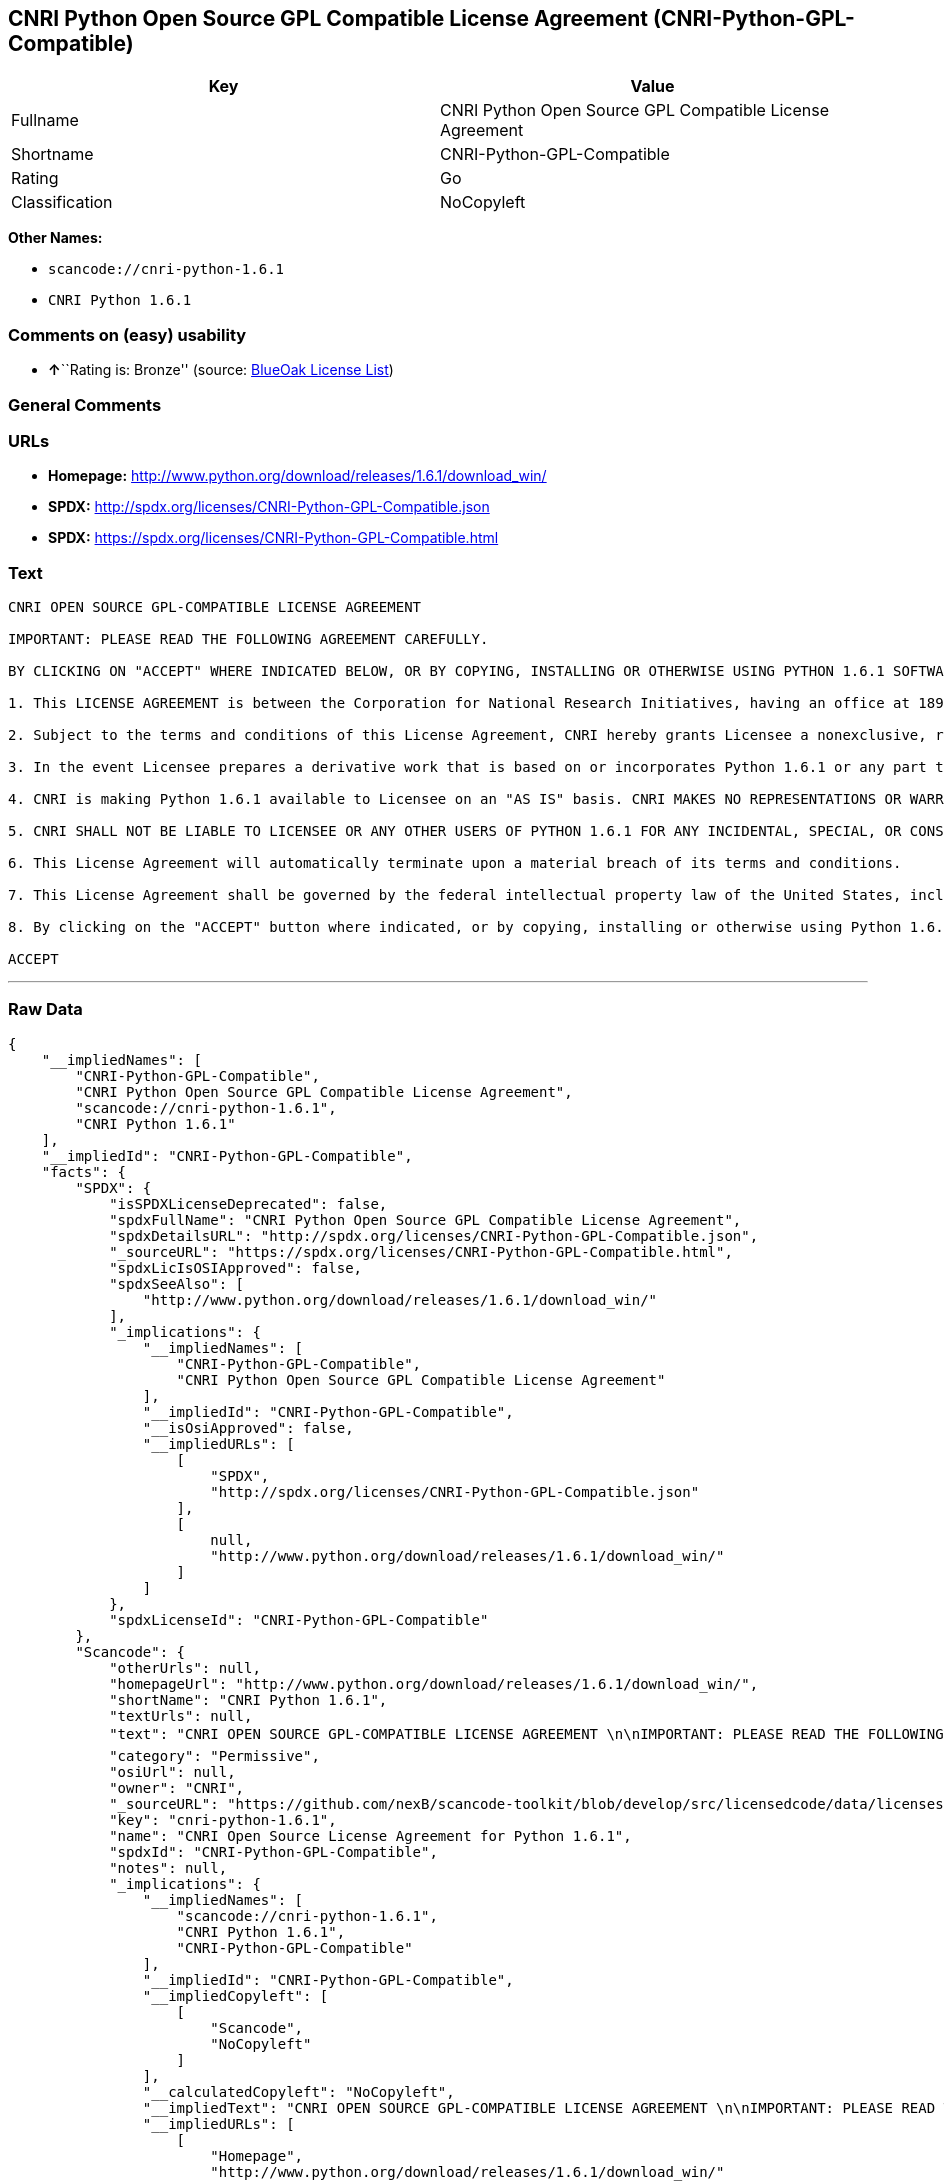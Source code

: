 == CNRI Python Open Source GPL Compatible License Agreement (CNRI-Python-GPL-Compatible)

[cols=",",options="header",]
|===
|Key |Value
|Fullname |CNRI Python Open Source GPL Compatible License Agreement
|Shortname |CNRI-Python-GPL-Compatible
|Rating |Go
|Classification |NoCopyleft
|===

*Other Names:*

* `+scancode://cnri-python-1.6.1+`
* `+CNRI Python 1.6.1+`

=== Comments on (easy) usability

* **↑**``Rating is: Bronze'' (source:
https://blueoakcouncil.org/list[BlueOak License List])

=== General Comments

=== URLs

* *Homepage:*
http://www.python.org/download/releases/1.6.1/download_win/
* *SPDX:* http://spdx.org/licenses/CNRI-Python-GPL-Compatible.json
* *SPDX:* https://spdx.org/licenses/CNRI-Python-GPL-Compatible.html

=== Text

....
CNRI OPEN SOURCE GPL-COMPATIBLE LICENSE AGREEMENT 

IMPORTANT: PLEASE READ THE FOLLOWING AGREEMENT CAREFULLY. 

BY CLICKING ON "ACCEPT" WHERE INDICATED BELOW, OR BY COPYING, INSTALLING OR OTHERWISE USING PYTHON 1.6.1 SOFTWARE, YOU ARE DEEMED TO HAVE AGREED TO THE TERMS AND CONDITIONS OF THIS LICENSE AGREEMENT. 

1. This LICENSE AGREEMENT is between the Corporation for National Research Initiatives, having an office at 1895 Preston White Drive, Reston, VA 20191 ("CNRI"), and the Individual or Organization ("Licensee") accessing and otherwise using Python 1.6.1 software in source or binary form and its associated documentation. 

2. Subject to the terms and conditions of this License Agreement, CNRI hereby grants Licensee a nonexclusive, royalty-free, world-wide license to reproduce, analyze, test, perform and/or display publicly, prepare derivative works, distribute, and otherwise use Python 1.6.1 alone or in any derivative version, provided, however, that CNRI's License Agreement and CNRI's notice of copyright, i.e., "Copyright © 1995-2001 Corporation for National Research Initiatives; All Rights Reserved" are retained in Python 1.6.1 alone or in any derivative version prepared by Licensee. Alternately, in lieu of CNRI's License Agreement, Licensee may substitute the following text (omitting the quotes): "Python 1.6.1 is made available subject to the terms and conditions in CNRI's License Agreement. This Agreement together with Python 1.6.1 may be located on the Internet using the following unique, persistent identifier (known as a handle): 1895.22/1013. This Agreement may also be obtained from a proxy server on the Internet using the following URL: http://hdl.handle.net/1895.22/1013". 

3. In the event Licensee prepares a derivative work that is based on or incorporates Python 1.6.1 or any part thereof, and wants to make the derivative work available to others as provided herein, then Licensee hereby agrees to include in any such work a brief summary of the changes made to Python 1.6.1. 

4. CNRI is making Python 1.6.1 available to Licensee on an "AS IS" basis. CNRI MAKES NO REPRESENTATIONS OR WARRANTIES, EXPRESS OR IMPLIED. BY WAY OF EXAMPLE, BUT NOT LIMITATION, CNRI MAKES NO AND DISCLAIMS ANY REPRESENTATION OR WARRANTY OF MERCHANTABILITY OR FITNESS FOR ANY PARTICULAR PURPOSE OR THAT THE USE OF PYTHON 1.6.1 WILL NOT INFRINGE ANY THIRD PARTY RIGHTS. 

5. CNRI SHALL NOT BE LIABLE TO LICENSEE OR ANY OTHER USERS OF PYTHON 1.6.1 FOR ANY INCIDENTAL, SPECIAL, OR CONSEQUENTIAL DAMAGES OR LOSS AS A RESULT OF MODIFYING, DISTRIBUTING, OR OTHERWISE USING PYTHON 1.6.1, OR ANY DERIVATIVE THEREOF, EVEN IF ADVISED OF THE POSSIBILITY THEREOF. 

6. This License Agreement will automatically terminate upon a material breach of its terms and conditions. 

7. This License Agreement shall be governed by the federal intellectual property law of the United States, including without limitation the federal copyright law, and, to the extent such U.S. federal law does not apply, by the law of the Commonwealth of Virginia, excluding Virginia's conflict of law provisions. Notwithstanding the foregoing, with regard to derivative works based on Python 1.6.1 that incorporate non-separable material that was previously distributed under the GNU General Public License (GPL), the law of the Commonwealth of Virginia shall govern this License Agreement only as to issues arising under or with respect to Paragraphs 4, 5, and 7 of this License Agreement. Nothing in this License Agreement shall be deemed to create any relationship of agency, partnership, or joint venture between CNRI and Licensee. This License Agreement does not grant permission to use CNRI trademarks or trade name in a trademark sense to endorse or promote products or services of Licensee, or any third party. 

8. By clicking on the "ACCEPT" button where indicated, or by copying, installing or otherwise using Python 1.6.1, Licensee agrees to be bound by the terms and conditions of this License Agreement. 

ACCEPT
....

'''''

=== Raw Data

....
{
    "__impliedNames": [
        "CNRI-Python-GPL-Compatible",
        "CNRI Python Open Source GPL Compatible License Agreement",
        "scancode://cnri-python-1.6.1",
        "CNRI Python 1.6.1"
    ],
    "__impliedId": "CNRI-Python-GPL-Compatible",
    "facts": {
        "SPDX": {
            "isSPDXLicenseDeprecated": false,
            "spdxFullName": "CNRI Python Open Source GPL Compatible License Agreement",
            "spdxDetailsURL": "http://spdx.org/licenses/CNRI-Python-GPL-Compatible.json",
            "_sourceURL": "https://spdx.org/licenses/CNRI-Python-GPL-Compatible.html",
            "spdxLicIsOSIApproved": false,
            "spdxSeeAlso": [
                "http://www.python.org/download/releases/1.6.1/download_win/"
            ],
            "_implications": {
                "__impliedNames": [
                    "CNRI-Python-GPL-Compatible",
                    "CNRI Python Open Source GPL Compatible License Agreement"
                ],
                "__impliedId": "CNRI-Python-GPL-Compatible",
                "__isOsiApproved": false,
                "__impliedURLs": [
                    [
                        "SPDX",
                        "http://spdx.org/licenses/CNRI-Python-GPL-Compatible.json"
                    ],
                    [
                        null,
                        "http://www.python.org/download/releases/1.6.1/download_win/"
                    ]
                ]
            },
            "spdxLicenseId": "CNRI-Python-GPL-Compatible"
        },
        "Scancode": {
            "otherUrls": null,
            "homepageUrl": "http://www.python.org/download/releases/1.6.1/download_win/",
            "shortName": "CNRI Python 1.6.1",
            "textUrls": null,
            "text": "CNRI OPEN SOURCE GPL-COMPATIBLE LICENSE AGREEMENT \n\nIMPORTANT: PLEASE READ THE FOLLOWING AGREEMENT CAREFULLY. \n\nBY CLICKING ON \"ACCEPT\" WHERE INDICATED BELOW, OR BY COPYING, INSTALLING OR OTHERWISE USING PYTHON 1.6.1 SOFTWARE, YOU ARE DEEMED TO HAVE AGREED TO THE TERMS AND CONDITIONS OF THIS LICENSE AGREEMENT. \n\n1. This LICENSE AGREEMENT is between the Corporation for National Research Initiatives, having an office at 1895 Preston White Drive, Reston, VA 20191 (\"CNRI\"), and the Individual or Organization (\"Licensee\") accessing and otherwise using Python 1.6.1 software in source or binary form and its associated documentation. \n\n2. Subject to the terms and conditions of this License Agreement, CNRI hereby grants Licensee a nonexclusive, royalty-free, world-wide license to reproduce, analyze, test, perform and/or display publicly, prepare derivative works, distribute, and otherwise use Python 1.6.1 alone or in any derivative version, provided, however, that CNRI's License Agreement and CNRI's notice of copyright, i.e., \"Copyright ÃÂ© 1995-2001 Corporation for National Research Initiatives; All Rights Reserved\" are retained in Python 1.6.1 alone or in any derivative version prepared by Licensee. Alternately, in lieu of CNRI's License Agreement, Licensee may substitute the following text (omitting the quotes): \"Python 1.6.1 is made available subject to the terms and conditions in CNRI's License Agreement. This Agreement together with Python 1.6.1 may be located on the Internet using the following unique, persistent identifier (known as a handle): 1895.22/1013. This Agreement may also be obtained from a proxy server on the Internet using the following URL: http://hdl.handle.net/1895.22/1013\". \n\n3. In the event Licensee prepares a derivative work that is based on or incorporates Python 1.6.1 or any part thereof, and wants to make the derivative work available to others as provided herein, then Licensee hereby agrees to include in any such work a brief summary of the changes made to Python 1.6.1. \n\n4. CNRI is making Python 1.6.1 available to Licensee on an \"AS IS\" basis. CNRI MAKES NO REPRESENTATIONS OR WARRANTIES, EXPRESS OR IMPLIED. BY WAY OF EXAMPLE, BUT NOT LIMITATION, CNRI MAKES NO AND DISCLAIMS ANY REPRESENTATION OR WARRANTY OF MERCHANTABILITY OR FITNESS FOR ANY PARTICULAR PURPOSE OR THAT THE USE OF PYTHON 1.6.1 WILL NOT INFRINGE ANY THIRD PARTY RIGHTS. \n\n5. CNRI SHALL NOT BE LIABLE TO LICENSEE OR ANY OTHER USERS OF PYTHON 1.6.1 FOR ANY INCIDENTAL, SPECIAL, OR CONSEQUENTIAL DAMAGES OR LOSS AS A RESULT OF MODIFYING, DISTRIBUTING, OR OTHERWISE USING PYTHON 1.6.1, OR ANY DERIVATIVE THEREOF, EVEN IF ADVISED OF THE POSSIBILITY THEREOF. \n\n6. This License Agreement will automatically terminate upon a material breach of its terms and conditions. \n\n7. This License Agreement shall be governed by the federal intellectual property law of the United States, including without limitation the federal copyright law, and, to the extent such U.S. federal law does not apply, by the law of the Commonwealth of Virginia, excluding Virginia's conflict of law provisions. Notwithstanding the foregoing, with regard to derivative works based on Python 1.6.1 that incorporate non-separable material that was previously distributed under the GNU General Public License (GPL), the law of the Commonwealth of Virginia shall govern this License Agreement only as to issues arising under or with respect to Paragraphs 4, 5, and 7 of this License Agreement. Nothing in this License Agreement shall be deemed to create any relationship of agency, partnership, or joint venture between CNRI and Licensee. This License Agreement does not grant permission to use CNRI trademarks or trade name in a trademark sense to endorse or promote products or services of Licensee, or any third party. \n\n8. By clicking on the \"ACCEPT\" button where indicated, or by copying, installing or otherwise using Python 1.6.1, Licensee agrees to be bound by the terms and conditions of this License Agreement. \n\nACCEPT",
            "category": "Permissive",
            "osiUrl": null,
            "owner": "CNRI",
            "_sourceURL": "https://github.com/nexB/scancode-toolkit/blob/develop/src/licensedcode/data/licenses/cnri-python-1.6.1.yml",
            "key": "cnri-python-1.6.1",
            "name": "CNRI Open Source License Agreement for Python 1.6.1",
            "spdxId": "CNRI-Python-GPL-Compatible",
            "notes": null,
            "_implications": {
                "__impliedNames": [
                    "scancode://cnri-python-1.6.1",
                    "CNRI Python 1.6.1",
                    "CNRI-Python-GPL-Compatible"
                ],
                "__impliedId": "CNRI-Python-GPL-Compatible",
                "__impliedCopyleft": [
                    [
                        "Scancode",
                        "NoCopyleft"
                    ]
                ],
                "__calculatedCopyleft": "NoCopyleft",
                "__impliedText": "CNRI OPEN SOURCE GPL-COMPATIBLE LICENSE AGREEMENT \n\nIMPORTANT: PLEASE READ THE FOLLOWING AGREEMENT CAREFULLY. \n\nBY CLICKING ON \"ACCEPT\" WHERE INDICATED BELOW, OR BY COPYING, INSTALLING OR OTHERWISE USING PYTHON 1.6.1 SOFTWARE, YOU ARE DEEMED TO HAVE AGREED TO THE TERMS AND CONDITIONS OF THIS LICENSE AGREEMENT. \n\n1. This LICENSE AGREEMENT is between the Corporation for National Research Initiatives, having an office at 1895 Preston White Drive, Reston, VA 20191 (\"CNRI\"), and the Individual or Organization (\"Licensee\") accessing and otherwise using Python 1.6.1 software in source or binary form and its associated documentation. \n\n2. Subject to the terms and conditions of this License Agreement, CNRI hereby grants Licensee a nonexclusive, royalty-free, world-wide license to reproduce, analyze, test, perform and/or display publicly, prepare derivative works, distribute, and otherwise use Python 1.6.1 alone or in any derivative version, provided, however, that CNRI's License Agreement and CNRI's notice of copyright, i.e., \"Copyright Â© 1995-2001 Corporation for National Research Initiatives; All Rights Reserved\" are retained in Python 1.6.1 alone or in any derivative version prepared by Licensee. Alternately, in lieu of CNRI's License Agreement, Licensee may substitute the following text (omitting the quotes): \"Python 1.6.1 is made available subject to the terms and conditions in CNRI's License Agreement. This Agreement together with Python 1.6.1 may be located on the Internet using the following unique, persistent identifier (known as a handle): 1895.22/1013. This Agreement may also be obtained from a proxy server on the Internet using the following URL: http://hdl.handle.net/1895.22/1013\". \n\n3. In the event Licensee prepares a derivative work that is based on or incorporates Python 1.6.1 or any part thereof, and wants to make the derivative work available to others as provided herein, then Licensee hereby agrees to include in any such work a brief summary of the changes made to Python 1.6.1. \n\n4. CNRI is making Python 1.6.1 available to Licensee on an \"AS IS\" basis. CNRI MAKES NO REPRESENTATIONS OR WARRANTIES, EXPRESS OR IMPLIED. BY WAY OF EXAMPLE, BUT NOT LIMITATION, CNRI MAKES NO AND DISCLAIMS ANY REPRESENTATION OR WARRANTY OF MERCHANTABILITY OR FITNESS FOR ANY PARTICULAR PURPOSE OR THAT THE USE OF PYTHON 1.6.1 WILL NOT INFRINGE ANY THIRD PARTY RIGHTS. \n\n5. CNRI SHALL NOT BE LIABLE TO LICENSEE OR ANY OTHER USERS OF PYTHON 1.6.1 FOR ANY INCIDENTAL, SPECIAL, OR CONSEQUENTIAL DAMAGES OR LOSS AS A RESULT OF MODIFYING, DISTRIBUTING, OR OTHERWISE USING PYTHON 1.6.1, OR ANY DERIVATIVE THEREOF, EVEN IF ADVISED OF THE POSSIBILITY THEREOF. \n\n6. This License Agreement will automatically terminate upon a material breach of its terms and conditions. \n\n7. This License Agreement shall be governed by the federal intellectual property law of the United States, including without limitation the federal copyright law, and, to the extent such U.S. federal law does not apply, by the law of the Commonwealth of Virginia, excluding Virginia's conflict of law provisions. Notwithstanding the foregoing, with regard to derivative works based on Python 1.6.1 that incorporate non-separable material that was previously distributed under the GNU General Public License (GPL), the law of the Commonwealth of Virginia shall govern this License Agreement only as to issues arising under or with respect to Paragraphs 4, 5, and 7 of this License Agreement. Nothing in this License Agreement shall be deemed to create any relationship of agency, partnership, or joint venture between CNRI and Licensee. This License Agreement does not grant permission to use CNRI trademarks or trade name in a trademark sense to endorse or promote products or services of Licensee, or any third party. \n\n8. By clicking on the \"ACCEPT\" button where indicated, or by copying, installing or otherwise using Python 1.6.1, Licensee agrees to be bound by the terms and conditions of this License Agreement. \n\nACCEPT",
                "__impliedURLs": [
                    [
                        "Homepage",
                        "http://www.python.org/download/releases/1.6.1/download_win/"
                    ]
                ]
            }
        },
        "Cavil": {
            "implications": {
                "__impliedNames": [
                    "CNRI-Python-GPL-Compatible",
                    "CNRI-Python-GPL-Compatible"
                ],
                "__impliedId": "CNRI-Python-GPL-Compatible"
            },
            "shortname": "CNRI-Python-GPL-Compatible",
            "riskInt": 5,
            "trademarkInt": 0,
            "opinionInt": 0,
            "otherNames": [
                "CNRI-Python-GPL-Compatible"
            ],
            "patentInt": 0
        },
        "BlueOak License List": {
            "BlueOakRating": "Bronze",
            "url": "https://spdx.org/licenses/CNRI-Python-GPL-Compatible.html",
            "isPermissive": true,
            "_sourceURL": "https://blueoakcouncil.org/list",
            "name": "CNRI Python Open Source GPL Compatible License Agreement",
            "id": "CNRI-Python-GPL-Compatible",
            "_implications": {
                "__impliedNames": [
                    "CNRI-Python-GPL-Compatible",
                    "CNRI Python Open Source GPL Compatible License Agreement"
                ],
                "__impliedJudgement": [
                    [
                        "BlueOak License List",
                        {
                            "tag": "PositiveJudgement",
                            "contents": "Rating is: Bronze"
                        }
                    ]
                ],
                "__impliedCopyleft": [
                    [
                        "BlueOak License List",
                        "NoCopyleft"
                    ]
                ],
                "__calculatedCopyleft": "NoCopyleft",
                "__impliedURLs": [
                    [
                        "SPDX",
                        "https://spdx.org/licenses/CNRI-Python-GPL-Compatible.html"
                    ]
                ]
            }
        }
    },
    "__impliedJudgement": [
        [
            "BlueOak License List",
            {
                "tag": "PositiveJudgement",
                "contents": "Rating is: Bronze"
            }
        ]
    ],
    "__impliedCopyleft": [
        [
            "BlueOak License List",
            "NoCopyleft"
        ],
        [
            "Scancode",
            "NoCopyleft"
        ]
    ],
    "__calculatedCopyleft": "NoCopyleft",
    "__isOsiApproved": false,
    "__impliedText": "CNRI OPEN SOURCE GPL-COMPATIBLE LICENSE AGREEMENT \n\nIMPORTANT: PLEASE READ THE FOLLOWING AGREEMENT CAREFULLY. \n\nBY CLICKING ON \"ACCEPT\" WHERE INDICATED BELOW, OR BY COPYING, INSTALLING OR OTHERWISE USING PYTHON 1.6.1 SOFTWARE, YOU ARE DEEMED TO HAVE AGREED TO THE TERMS AND CONDITIONS OF THIS LICENSE AGREEMENT. \n\n1. This LICENSE AGREEMENT is between the Corporation for National Research Initiatives, having an office at 1895 Preston White Drive, Reston, VA 20191 (\"CNRI\"), and the Individual or Organization (\"Licensee\") accessing and otherwise using Python 1.6.1 software in source or binary form and its associated documentation. \n\n2. Subject to the terms and conditions of this License Agreement, CNRI hereby grants Licensee a nonexclusive, royalty-free, world-wide license to reproduce, analyze, test, perform and/or display publicly, prepare derivative works, distribute, and otherwise use Python 1.6.1 alone or in any derivative version, provided, however, that CNRI's License Agreement and CNRI's notice of copyright, i.e., \"Copyright Â© 1995-2001 Corporation for National Research Initiatives; All Rights Reserved\" are retained in Python 1.6.1 alone or in any derivative version prepared by Licensee. Alternately, in lieu of CNRI's License Agreement, Licensee may substitute the following text (omitting the quotes): \"Python 1.6.1 is made available subject to the terms and conditions in CNRI's License Agreement. This Agreement together with Python 1.6.1 may be located on the Internet using the following unique, persistent identifier (known as a handle): 1895.22/1013. This Agreement may also be obtained from a proxy server on the Internet using the following URL: http://hdl.handle.net/1895.22/1013\". \n\n3. In the event Licensee prepares a derivative work that is based on or incorporates Python 1.6.1 or any part thereof, and wants to make the derivative work available to others as provided herein, then Licensee hereby agrees to include in any such work a brief summary of the changes made to Python 1.6.1. \n\n4. CNRI is making Python 1.6.1 available to Licensee on an \"AS IS\" basis. CNRI MAKES NO REPRESENTATIONS OR WARRANTIES, EXPRESS OR IMPLIED. BY WAY OF EXAMPLE, BUT NOT LIMITATION, CNRI MAKES NO AND DISCLAIMS ANY REPRESENTATION OR WARRANTY OF MERCHANTABILITY OR FITNESS FOR ANY PARTICULAR PURPOSE OR THAT THE USE OF PYTHON 1.6.1 WILL NOT INFRINGE ANY THIRD PARTY RIGHTS. \n\n5. CNRI SHALL NOT BE LIABLE TO LICENSEE OR ANY OTHER USERS OF PYTHON 1.6.1 FOR ANY INCIDENTAL, SPECIAL, OR CONSEQUENTIAL DAMAGES OR LOSS AS A RESULT OF MODIFYING, DISTRIBUTING, OR OTHERWISE USING PYTHON 1.6.1, OR ANY DERIVATIVE THEREOF, EVEN IF ADVISED OF THE POSSIBILITY THEREOF. \n\n6. This License Agreement will automatically terminate upon a material breach of its terms and conditions. \n\n7. This License Agreement shall be governed by the federal intellectual property law of the United States, including without limitation the federal copyright law, and, to the extent such U.S. federal law does not apply, by the law of the Commonwealth of Virginia, excluding Virginia's conflict of law provisions. Notwithstanding the foregoing, with regard to derivative works based on Python 1.6.1 that incorporate non-separable material that was previously distributed under the GNU General Public License (GPL), the law of the Commonwealth of Virginia shall govern this License Agreement only as to issues arising under or with respect to Paragraphs 4, 5, and 7 of this License Agreement. Nothing in this License Agreement shall be deemed to create any relationship of agency, partnership, or joint venture between CNRI and Licensee. This License Agreement does not grant permission to use CNRI trademarks or trade name in a trademark sense to endorse or promote products or services of Licensee, or any third party. \n\n8. By clicking on the \"ACCEPT\" button where indicated, or by copying, installing or otherwise using Python 1.6.1, Licensee agrees to be bound by the terms and conditions of this License Agreement. \n\nACCEPT",
    "__impliedURLs": [
        [
            "SPDX",
            "http://spdx.org/licenses/CNRI-Python-GPL-Compatible.json"
        ],
        [
            null,
            "http://www.python.org/download/releases/1.6.1/download_win/"
        ],
        [
            "SPDX",
            "https://spdx.org/licenses/CNRI-Python-GPL-Compatible.html"
        ],
        [
            "Homepage",
            "http://www.python.org/download/releases/1.6.1/download_win/"
        ]
    ]
}
....

'''''

=== Dot Cluster Graph

image:../dot/CNRI-Python-GPL-Compatible.svg[image,title="dot"]